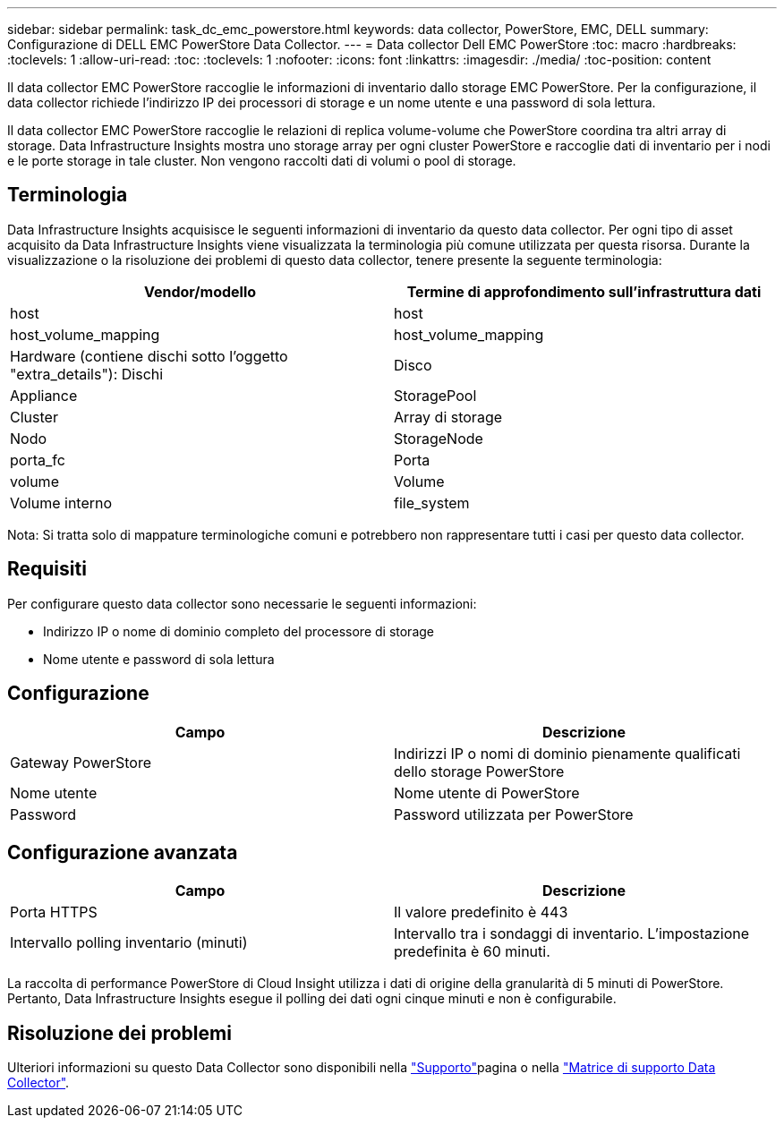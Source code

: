 ---
sidebar: sidebar 
permalink: task_dc_emc_powerstore.html 
keywords: data collector, PowerStore, EMC, DELL 
summary: Configurazione di DELL EMC PowerStore Data Collector. 
---
= Data collector Dell EMC PowerStore
:toc: macro
:hardbreaks:
:toclevels: 1
:allow-uri-read: 
:toc: 
:toclevels: 1
:nofooter: 
:icons: font
:linkattrs: 
:imagesdir: ./media/
:toc-position: content


[role="lead"]
Il data collector EMC PowerStore raccoglie le informazioni di inventario dallo storage EMC PowerStore. Per la configurazione, il data collector richiede l'indirizzo IP dei processori di storage e un nome utente e una password di sola lettura.

Il data collector EMC PowerStore raccoglie le relazioni di replica volume-volume che PowerStore coordina tra altri array di storage. Data Infrastructure Insights mostra uno storage array per ogni cluster PowerStore e raccoglie dati di inventario per i nodi e le porte storage in tale cluster. Non vengono raccolti dati di volumi o pool di storage.



== Terminologia

Data Infrastructure Insights acquisisce le seguenti informazioni di inventario da questo data collector. Per ogni tipo di asset acquisito da Data Infrastructure Insights viene visualizzata la terminologia più comune utilizzata per questa risorsa. Durante la visualizzazione o la risoluzione dei problemi di questo data collector, tenere presente la seguente terminologia:

[cols="2*"]
|===
| Vendor/modello | Termine di approfondimento sull'infrastruttura dati 


| host | host 


| host_volume_mapping | host_volume_mapping 


| Hardware (contiene dischi sotto l'oggetto "extra_details"): Dischi | Disco 


| Appliance | StoragePool 


| Cluster | Array di storage 


| Nodo | StorageNode 


| porta_fc | Porta 


| volume | Volume 


| Volume interno | file_system 
|===
Nota: Si tratta solo di mappature terminologiche comuni e potrebbero non rappresentare tutti i casi per questo data collector.



== Requisiti

Per configurare questo data collector sono necessarie le seguenti informazioni:

* Indirizzo IP o nome di dominio completo del processore di storage
* Nome utente e password di sola lettura




== Configurazione

[cols="2*"]
|===
| Campo | Descrizione 


| Gateway PowerStore | Indirizzi IP o nomi di dominio pienamente qualificati dello storage PowerStore 


| Nome utente | Nome utente di PowerStore 


| Password | Password utilizzata per PowerStore 
|===


== Configurazione avanzata

[cols="2*"]
|===
| Campo | Descrizione 


| Porta HTTPS | Il valore predefinito è 443 


| Intervallo polling inventario (minuti) | Intervallo tra i sondaggi di inventario. L'impostazione predefinita è 60 minuti. 
|===
La raccolta di performance PowerStore di Cloud Insight utilizza i dati di origine della granularità di 5 minuti di PowerStore. Pertanto, Data Infrastructure Insights esegue il polling dei dati ogni cinque minuti e non è configurabile.



== Risoluzione dei problemi

Ulteriori informazioni su questo Data Collector sono disponibili nella link:concept_requesting_support.html["Supporto"]pagina o nella link:reference_data_collector_support_matrix.html["Matrice di supporto Data Collector"].
